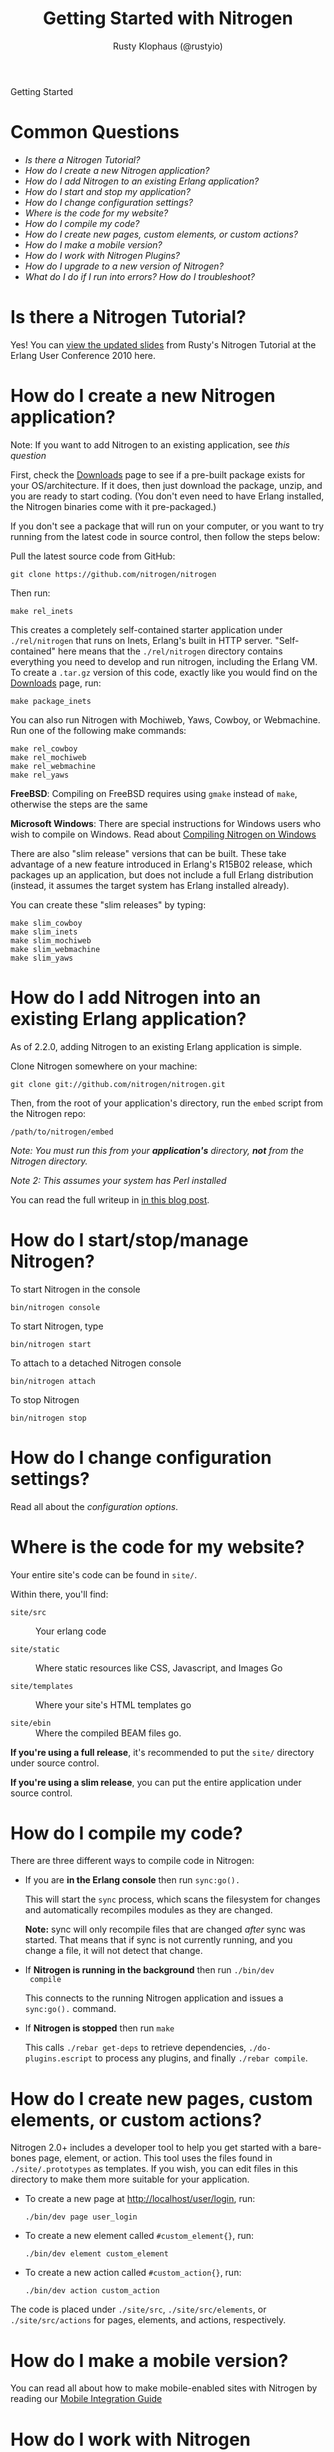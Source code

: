 # vim: ts=2 sw=2 et ft=org
#+STYLE: <LINK href="stylesheet.css" rel="stylesheet" type="text/css">
#+TITLE: Getting Started with Nitrogen
#+AUTHOR: Rusty Klophaus (@rustyio)
#+EMAIL: 

#+TEXT: [[http://nitrogenproject.com][Home]] | *Getting Started* | [[file:./api.org][API]] | [[file:./elements.org][Elements]] | [[file:./actions.org][Actions]] | [[file:./validators.org][Validators]] | [[file:./handlers.org][Handlers]] | [[file:./config.org][Configuration Options]] | [[file:./plugins.org][Plugins]] | [[file:./jquery_mobile_integration.org][Mobile]] | [[file:./troubleshooting.org][Troubleshooting]] | [[file:./about.org][About]]
#+HTML: <div class=headline>Getting Started</div>

* Common Questions

  + [[0][Is there a Nitrogen Tutorial?]]
  + [[100][How do I create a new Nitrogen application?]]
  + [[200][How do I add Nitrogen to an existing Erlang application?]]
  + [[300][How do I start and stop my application?]]
  + [[400][How do I change configuration settings?]]
  + [[500][Where is the code for my website?]]
  + [[600][How do I compile my code?]]
  + [[700][How do I create new pages, custom elements, or custom actions?]]
  + [[800][How do I make a mobile version?]]
  + [[900][How do I work with Nitrogen Plugins?]]
  + [[1000][How do I upgrade to a new version of Nitrogen?]]
  + [[1100][What do I do if I run into errors? How do I troubleshoot?]]

* Is there a Nitrogen Tutorial?
# <<0>>

  Yes! You can [[file:./tutorial.org][view the updated slides]] from Rusty's Nitrogen Tutorial at the
  Erlang User Conference 2010 here.
  
* How do I create a new Nitrogen application?
# <<100>>

  Note: If you want to add Nitrogen to an existing application, see [[200][this question]]

  First, check the [[http://nitrogenproject.com/downloads][Downloads]] page to
  see if a pre-built package exists for your OS/architecture. If it does, then
  just download the package, unzip, and you are ready to start coding. (You
  don't even need to have Erlang installed, the Nitrogen binaries come with it
  pre-packaged.)

  If you don't see a package that will run on your computer, or you want to try
  running from the latest code in source control, then follow the steps below:

  Pull the latest source code from GitHub:

  : git clone https://github.com/nitrogen/nitrogen

  Then run:

  : make rel_inets

  This creates a completely self-contained starter application under
  =./rel/nitrogen= that runs on Inets, Erlang's built in HTTP server.
  "Self-contained" here means that the =./rel/nitrogen= directory contains
  everything you need to develop and run nitrogen, including the Erlang VM. To
  create a =.tar.gz= version of this code, exactly like you would find on the
  [[http://nitrogenproject.com/downloads][Downloads]] page, run:

  : make package_inets

  You can also run Nitrogen with Mochiweb, Yaws, Cowboy, or Webmachine. Run one
  of the following make commands:

  : make rel_cowboy
  : make rel_mochiweb
  : make rel_webmachine
  : make rel_yaws

  *FreeBSD*: Compiling on FreeBSD requires using =gmake= instead of =make=,
  otherwise the steps are the same

  *Microsoft Windows*: There are special instructions for Windows users who
  wish to compile on Windows. Read about
  [[https://github.com/nitrogen/nitrogen/blob/master/rel/overlay/win/README.md][Compiling
  Nitrogen on Windows]]
 
  There are also "slim release" versions that can be built. These take
  advantage of a new feature introduced in Erlang's R15B02 release, which
  packages up an application, but does not include a full Erlang distribution
  (instead, it assumes the target system has Erlang installed already).

  You can create these "slim releases" by typing:
  
  : make slim_cowboy
  : make slim_inets
  : make slim_mochiweb
  : make slim_webmachine
  : make slim_yaws

* How do I add Nitrogen into an existing Erlang application?
# <<200>>

  As of 2.2.0, adding Nitrogen to an existing Erlang application is simple.

  Clone Nitrogen somewhere on your machine:

  : git clone git://github.com/nitrogen/nitrogen.git

  Then, from the root of your application's directory, run the =embed= script
  from the Nitrogen repo:

  : /path/to/nitrogen/embed

  /Note: You must run this from your *application's* directory, *not* from the
  Nitrogen directory./

  /Note 2: This assumes your system has Perl installed/

  You can read the full writeup in
  [[http://sigma-star.com/blog/post/embedding-nitrogen][in this blog post]].

* How do I start/stop/manage Nitrogen?
# <<300>>

  To start Nitrogen in the console

  : bin/nitrogen console

  To start Nitrogen, type

  : bin/nitrogen start

  To attach to a detached Nitrogen console

  : bin/nitrogen attach

  To stop Nitrogen

  : bin/nitrogen stop

* How do I change configuration settings?
# <<400>>

  Read all about the [[file./config.org][configuration options]].

* Where is the code for my website?
# <<500>>

  Your entire site's code can be found in =site/=.

  Within there, you'll find:
  
  + =site/src= :: Your erlang code

  + =site/static= :: Where static resources like CSS, Javascript, and Images Go

  + =site/templates= :: Where your site's HTML templates go

  + =site/ebin= :: Where the compiled BEAM files go.

  *If you're using a full release*, it's recommended to put the =site/= directory under source control.

  *If you're using a slim release*, you can put the entire application under source control.

* How do I compile my code?
# <<600>>

  There are three different ways to compile code in Nitrogen:

  + If you are *in the Erlang console* then run =sync:go().=

    This will start the =sync= process, which scans the filesystem
    for changes and automatically recompiles modules as they are changed.

    *Note:* sync will only recompile files that are changed /after/ sync was
    started. That means that if sync is not currently running, and you change a
    file, it will not detect that change.

  + If *Nitrogen is running in the background* then run =./bin/dev
    compile=

    This connects to the running Nitrogen application and issues a
    =sync:go().= command.

  + If *Nitrogen is stopped* then run =make=

    This calls =./rebar get-deps= to retrieve dependencies,
    =./do-plugins.escript= to process any plugins, and finally
    =./rebar compile=.

* How do I create new pages, custom elements, or custom actions?
# <<700>>

  Nitrogen 2.0+ includes a developer tool to help you get started with a
  bare-bones page, element, or action. This tool uses the files found
  in =./site/.prototypes= as templates. If you wish, you can edit files in this
  directory to make them more suitable for your application.

  + To create a new page at http://localhost/user/login, run:

    : ./bin/dev page user_login

  + To create a new element called =#custom_element{}=, run:

    : ./bin/dev element custom_element

  + To create a new action called =#custom_action{}=, run:

    : ./bin/dev action custom_action

  The code is placed under =./site/src=, =./site/src/elements=, or
  =./site/src/actions= for pages, elements, and actions,
  respectively. 

* How do I make a mobile version?
# <<800>>

  You can read all about how to make mobile-enabled sites with Nitrogen by
  reading our
  [[http://nitrogenproject.com/doc/jquery_mobile_integration.html][Mobile Integration Guide]]

* How do I work with Nitrogen Plugins?
# <<900>>

  Adding Plugins to a Nitrogen app is as simple as adding them as rebar dependencies.

  #+BEGIN_SRC erlang
    {my_plugin, {git, "git://github.com/some_user/my_plugin.git", {branch, master}}}
  #+END_SRC

  Then running:

  : make

  You can read more detail about the Nitrogen plugin system its own section
  here [[./plugins.org][in the documentation]].

  You can also play with creating your own Nitrogen plugins by checking out and
  modifying our
  [[https://github.com/nitrogen/sample_nitrogen_plugin][Sample Nitrogen Plugin]]

* How do I upgrade to a new version of Nitrogen?
# <<1000>>

  *If you're running a a version of Nitrogen 2.1.0 and above:*

    Edit your rebar.config file and make sure dependencies are pointing at the
    desired tags or at ={branch, master}= to get the latest git =HEAD=, then
    run:

    : make upgrade

    This will upgrade to the latest version of Nitrogen and it's dependencies.
    It will *not* upgrade to the latest Erlang Runtime System. If you wish to
    upgrade your version of ERTS, You'll want to follow the directions below for
    upgrading from pre-2.1 to 2.1+.

  *If you're running a version of Nitrogen pre 2.1 and want to upgrade to 2.1.0 and above:*
  
  + Build or download the new Nitrogen environment for your architecture and
    preferred web server. Unzip to a new directory.

  + Copy your existing =./etc= directory to the new build. This retains your
    configuration settings.

  + Copy your existing =./site= directory to the new build, *except* for the
    files in =./site/static/nitrogen=. You will want to use the new version of
    any files in =./site/static/nitrogen=.

    This will update the Erlang version, the dependencies files, and
    all of the Javascript used by Nitrogen. 
    
    You will also need to update your code if there are any API level changes.

* What do I do if I run into errors? How do I troubleshoot? 
# <<1100>>

  See our [[./troubleshooting.org][Troubleshooting Guide]]
